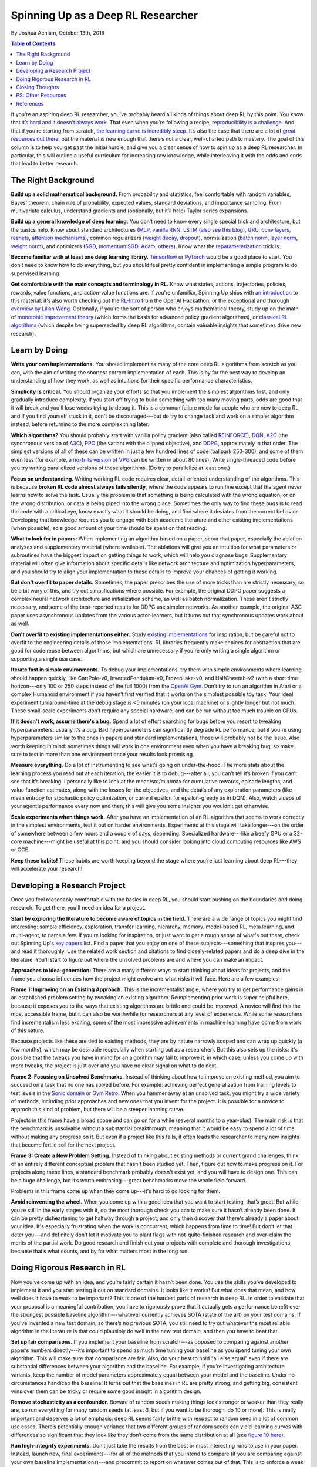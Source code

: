 ===================================
Spinning Up as a Deep RL Researcher
===================================
By Joshua Achiam, October 13th, 2018


.. contents:: Table of Contents
    :depth: 2

If you’re an aspiring deep RL researcher, you’ve probably heard all kinds of things about deep RL by this point. You know that `it’s hard and it doesn’t always work`_. That even when you’re following a recipe, `reproducibility`_ `is a challenge`_. And that if you’re starting from scratch, `the learning curve is incredibly steep`_. It’s also the case that there are a lot of `great`_ `resources`_ `out`_ `there`_, but the material is new enough that there’s not a clear, well-charted path to mastery. The goal of this column is to help you get past the initial hurdle, and give you a clear sense of how to spin up as a deep RL researcher. In particular, this will outline a useful curriculum for increasing raw knowledge, while interleaving it with the odds and ends that lead to better research.


The Right Background
====================

**Build up a solid mathematical background.** From probability and statistics, feel comfortable with random variables, Bayes’ theorem, chain rule of probability, expected values, standard deviations, and importance sampling. From multivariate calculus, understand gradients and (optionally, but it’ll help) Taylor series expansions.

**Build up a general knowledge of deep learning.** You don’t need to know every single special trick and architecture, but the basics help. Know about standard architectures (`MLP`_, `vanilla RNN`_, `LSTM`_ (`also see this blog`_), `GRU`_, `conv`_ `layers`_, `resnets`_, `attention`_ `mechanisms`_), common regularizers (`weight decay`_, `dropout`_), normalization (`batch norm`_, `layer norm`_, `weight norm`_), and optimizers (`SGD, momentum SGD`_, `Adam`_, `others`_). Know what the `reparameterization trick`_ is.

**Become familiar with at least one deep learning library.** `Tensorflow`_ or `PyTorch`_ would be a good place to start. You don’t need to know how to do everything, but you should feel pretty confident in implementing a simple program to do supervised learning. 

**Get comfortable with the main concepts and terminology in RL.** Know what states, actions, trajectories, policies, rewards, value functions, and action-value functions are. If you're unfamiliar, Spinning Up ships with `an introduction`_ to this material; it's also worth checking out the `RL-Intro`_ from the OpenAI Hackathon, or the exceptional and thorough `overview by Lilian Weng`_. Optionally, if you’re the sort of person who enjoys mathematical theory, study up on the math of `monotonic improvement theory`_ (which forms the basis for advanced policy gradient algorithms), or `classical RL algorithms`_ (which despite being superseded by deep RL algorithms, contain valuable insights that sometimes drive new research).  

Learn by Doing
==============

**Write your own implementations.** You should implement as many of the core deep RL algorithms from scratch as you can, with the aim of writing the shortest correct implementation of each. This is by far the best way to develop an understanding of how they work, as well as intuitions for their specific performance characteristics. 

**Simplicity is critical.** You should organize your efforts so that you implement the simplest algorithms first, and only gradually introduce complexity. If you start off trying to build something with too many moving parts, odds are good that it will break and you'll lose weeks trying to debug it. This is a common failure mode for people who are new to deep RL, and if you find yourself stuck in it, don't be discouraged---but do try to change tack and work on a simpler algorithm instead, before returning to the more complex thing later.

**Which algorithms?** You should probably start with vanilla policy gradient (also called `REINFORCE`_), `DQN`_, `A2C`_ (the synchronous version of `A3C`_), `PPO`_ (the variant with the clipped objective), and `DDPG`_, approximately in that order. The simplest versions of all of these can be written in just a few hundred lines of code (ballpark 250-300), and some of them even less (for example, `a no-frills version of VPG`_ can be written in about 80 lines). Write single-threaded code before you try writing parallelized versions of these algorithms. (Do try to parallelize at least one.)

**Focus on understanding.** Writing working RL code requires clear, detail-oriented understanding of the algorithms. This is because **broken RL code almost always fails silently,** where the code appears to run fine except that the agent never learns how to solve the task. Usually the problem is that something is being calculated with the wrong equation, or on the wrong distribution, or data is being piped into the wrong place. Sometimes the only way to find these bugs is to read the code with a critical eye, know exactly what it should be doing, and find where it deviates from the correct behavior. Developing that knowledge requires you to engage with both academic literature and other existing implementations (when possible), so a good amount of your time should be spent on that reading. 

**What to look for in papers:** When implementing an algorithm based on a paper, scour that paper, especially the ablation analyses and supplementary material (where available). The ablations will give you an intuition for what parameters or subroutines have the biggest impact on getting things to work, which will help you diagnose bugs. Supplementary material will often give information about specific details like network architecture and optimization hyperparameters, and you should try to align your implementation to these details to improve your chances of getting it working.

**But don't overfit to paper details.** Sometimes, the paper prescribes the use of more tricks than are strictly necessary, so be a bit wary of this, and try out simplifications where possible. For example, the original DDPG paper suggests a complex neural network architecture and initialization scheme, as well as batch normalization. These aren't strictly necessary, and some of the best-reported results for DDPG use simpler networks. As another example, the original A3C paper uses asynchronous updates from the various actor-learners, but it turns out that synchronous updates work about as well. 

**Don't overfit to existing implementations either.** Study `existing`_ `implementations`_ for inspiration, but be careful not to overfit to the engineering details of those implementations. RL libraries frequently make choices for abstraction that are good for code reuse between algorithms, but which are unnecessary if you're only writing a single algorithm or supporting a single use case.

**Iterate fast in simple environments.** To debug your implementations, try them with simple environments where learning should happen quickly, like CartPole-v0, InvertedPendulum-v0, FrozenLake-v0, and HalfCheetah-v2 (with a short time horizon---only 100 or 250 steps instead of the full 1000) from the `OpenAI Gym`_. Don’t try to run an algorithm in Atari or a complex Humanoid environment if you haven’t first verified that it works on the simplest possible toy task. Your ideal experiment turnaround-time at the debug stage is <5 minutes (on your local machine) or slightly longer but not much. These small-scale experiments don't require any special hardware, and can be run without too much trouble on CPUs.  

**If it doesn't work, assume there's a bug.** Spend a lot of effort searching for bugs before you resort to tweaking hyperparameters: usually it’s a bug. Bad hyperparameters can significantly degrade RL performance, but if you're using hyperparameters similar to the ones in papers and standard implementations, those will probably not be the issue. Also worth keeping in mind: sometimes things will work in one environment even when you have a breaking bug, so make sure to test in more than one environment once your results look promising.  

**Measure everything.** Do a lot of instrumenting to see what’s going on under-the-hood. The more stats about the learning process you read out at each iteration, the easier it is to debug---after all, you can’t tell it’s broken if you can’t see that it’s breaking. I personally like to look at the mean/std/min/max for cumulative rewards, episode lengths, and value function estimates, along with the losses for the objectives, and the details of any exploration parameters (like mean entropy for stochastic policy optimization, or current epsilon for epsilon-greedy as in DQN). Also, watch videos of your agent’s performance every now and then; this will give you some insights you wouldn’t get otherwise.  

**Scale experiments when things work.** After you have an implementation of an RL algorithm that seems to work correctly in the simplest environments, test it out on harder environments. Experiments at this stage will take longer---on the order of somewhere between a few hours and a couple of days, depending. Specialized hardware---like a beefy GPU or a 32-core machine---might be useful at this point, and you should consider looking into cloud computing resources like AWS or GCE.

**Keep these habits!** These habits are worth keeping beyond the stage where you’re just learning about deep RL---they will accelerate your research!

Developing a Research Project
=============================

Once you feel reasonably comfortable with the basics in deep RL, you should start pushing on the boundaries and doing research. To get there, you'll need an idea for a project.

**Start by exploring the literature to become aware of topics in the field.** There are a wide range of topics you might find interesting: sample efficiency, exploration, transfer learning, hierarchy, memory, model-based RL, meta learning, and multi-agent, to name a few. If you're looking for inspiration, or just want to get a rough sense of what's out there, check out Spinning Up's `key papers <../spinningup/keypapers.html>`_ list. Find a paper that you enjoy on one of these subjects---something that inspires you---and read it thoroughly. Use the related work section and citations to find closely-related papers and do a deep dive in the literature. You’ll start to figure out where the unsolved problems are and where you can make an impact. 

**Approaches to idea-generation:** There are a many different ways to start thinking about ideas for projects, and the frame you choose influences how the project might evolve and what risks it will face. Here are a few examples:

**Frame 1: Improving on an Existing Approach.** This is the incrementalist angle, where you try to get performance gains in an established problem setting by tweaking an existing algorithm. Reimplementing prior work is super helpful here, because it exposes you to the ways that existing algorithms are brittle and could be improved. A novice will find this the most accessible frame, but it can also be worthwhile for researchers at any level of experience. While some researchers find incrementalism less exciting, some of the most impressive achievements in machine learning have come from work of this nature.

Because projects like these are tied to existing methods, they are by nature narrowly scoped and can wrap up quickly (a few months), which may be desirable (especially when starting out as a researcher). But this also sets up the risks: it's possible that the tweaks you have in mind for an algorithm may fail to improve it, in which case, unless you come up with more tweaks, the project is just over and you have no clear signal on what to do next.

**Frame 2: Focusing on Unsolved Benchmarks.** Instead of thinking about how to improve an existing method, you aim to succeed on a task that no one has solved before. For example: achieving perfect generalization from training levels to test levels in the `Sonic domain`_ or `Gym Retro`_. When you hammer away at an unsolved task, you might try a wide variety of methods, including prior approaches and new ones that you invent for the project. It is possible for a novice to approch this kind of problem, but there will be a steeper learning curve. 

Projects in this frame have a broad scope and can go on for a while (several months to a year-plus). The main risk is that the benchmark is unsolvable without a substantial breakthrough, meaning that it would be easy to spend a lot of time without making any progress on it. But even if a project like this fails, it often leads the researcher to many new insights that become fertile soil for the next project.


**Frame 3: Create a New Problem Setting.** Instead of thinking about existing methods or current grand challenges, think of an entirely different conceptual problem that hasn't been studied yet. Then, figure out how to make progress on it. For projects along these lines, a standard benchmark probably doesn't exist yet, and you will have to design one. This can be a huge challenge, but it’s worth embracing---great benchmarks move the whole field forward.

Problems in this frame come up when they come up---it's hard to go looking for them. 

**Avoid reinventing the wheel.** When you come up with a good idea that you want to start testing, that’s great! But while you’re still in the early stages with it, do the most thorough check you can to make sure it hasn’t already been done. It can be pretty disheartening to get halfway through a project, and only then discover that there's already a paper about your idea. It's especially frustrating when the work is concurrent, which happens from time to time! But don’t let that deter you---and definitely don’t let it motivate you to plant flags with not-quite-finished research and over-claim the merits of the partial work. Do good research and finish out your projects with complete and thorough investigations, because that’s what counts, and by far what matters most in the long run.


Doing Rigorous Research in RL
=============================

Now you’ve come up with an idea, and you’re fairly certain it hasn’t been done. You use the skills you’ve developed to implement it and you start testing it out on standard domains. It looks like it works! But what does that mean, and how well does it have to work to be important? This is one of the hardest parts of research in deep RL. In order to validate that your proposal is a meaningful contribution, you have to rigorously prove that it actually gets a performance benefit over the strongest possible baseline algorithm---whatever currently achieves SOTA (state of the art) on your test domains. If you’ve invented a new test domain, so there’s no previous SOTA, you still need to try out whatever the most reliable algorithm in the literature is that could plausibly do well in the new test domain, and then you have to beat that. 

**Set up fair comparisons.** If you implement your baseline from scratch---as opposed to comparing against another paper’s numbers directly---it’s important to spend as much time tuning your baseline as you spend tuning your own algorithm. This will make sure that comparisons are fair. Also, do your best to hold “all else equal” even if there are substantial differences between your algorithm and the baseline. For example, if you’re investigating architecture variants, keep the number of model parameters approximately equal between your model and the baseline. Under no circumstances handicap the baseline! It turns out that the baselines in RL are pretty strong, and getting big, consistent wins over them can be tricky or require some good insight in algorithm design. 

**Remove stochasticity as a confounder.** Beware of random seeds making things look stronger or weaker than they really are, so run everything for many random seeds (at least 3, but if you want to be thorough, do 10 or more). This is really important and deserves a lot of emphasis: deep RL seems fairly brittle with respect to random seed in a lot of common use cases. There’s potentially enough variance that two different groups of random seeds can yield learning curves with differences so significant that they look like they don’t come from the same distribution at all (see `figure 10 here`_).

**Run high-integrity experiments.** Don’t just take the results from the best or most interesting runs to use in your paper. Instead, launch new, final experiments---for all of the methods that you intend to compare (if you are comparing against your own baseline implementations)---and precommit to report on whatever comes out of that. This is to enforce a weak form of `preregistration`_: you use the tuning stage to come up with your hypotheses, and you use the final runs to come up with your conclusions.

**Check each claim separately.** Another critical aspect of doing research is to run an ablation analysis. Any method you propose is likely to have several key design decisions---like architecture choices or regularization techniques, for instance---each of which could separately impact performance. The claim you'll make in your work is that those design decisions collectively help, but this is really a bundle of several claims in disguise: one for each such design element. By systematically evaluating what would happen if you were to swap them out with alternate design choices, or remove them entirely, you can figure out how to correctly attribute credit for the benefits your method confers. This lets you make each separate claim with a measure of confidence, and increases the overall strength of your work. 

Closing Thoughts
================

Deep RL is an exciting, fast-moving field, and we need as many people as possible to go through the open problems and make progress on them. Hopefully, you feel a bit more prepared to be a part of it after reading this! And whenever you’re ready, `let us know`_.

.. _`let us know`: https://jobs.lever.co/openai


PS: Other Resources
===================

Consider reading through these other informative articles about growing as a researcher or engineer in this field:

`Advice for Short-term Machine Learning Research Projects <https://rockt.github.io/2018/08/29/msc-advice>`_, by Tim Rocktäschel, Jakob Foerster and Greg Farquhar.

`ML Engineering for AI Safety & Robustness: a Google Brain Engineer’s Guide to Entering the Field <https://80000hours.org/articles/ml-engineering-career-transition-guide/>`_, by Catherine Olsson and 80,000 Hours. 

References
==========

.. _`it’s hard and it doesn’t always work`: https://www.alexirpan.com/2018/02/14/rl-hard.html
.. [1] `Deep Reinforcement Learning Doesn't Work Yet <https://www.alexirpan.com/2018/02/14/rl-hard.html>`_, Alex Irpan, 2018

.. _`reproducibility`: https://arxiv.org/abs/1708.04133
.. _`figure 10 here`: https://arxiv.org/pdf/1708.04133.pdf
.. [2] `Reproducibility of Benchmarked Deep Reinforcement Learning Tasks for Continuous Control <https://arxiv.org/abs/1708.04133>`_, Islam et al, 2017

.. _`is a challenge`: https://arxiv.org/abs/1709.06560
.. [3] `Deep Reinforcement Learning that Matters <https://arxiv.org/abs/1709.06560>`_, Henderson et al, 2017

.. _`the learning curve is incredibly steep`: http://amid.fish/reproducing-deep-rl
.. [4] `Lessons Learned Reproducing a Deep Reinforcement Learning Paper <http://amid.fish/reproducing-deep-rl>`_, Matthew Rahtz, 2018

.. _`great`: http://www0.cs.ucl.ac.uk/staff/d.silver/web/Teaching.html
.. [5] `UCL Course on RL <http://www0.cs.ucl.ac.uk/staff/d.silver/web/Teaching.html>`_

.. _`resources`: http://rll.berkeley.edu/deeprlcourse/
.. [6] `Berkeley Deep RL Course <http://rll.berkeley.edu/deeprlcourse/>`_

.. _`out`: https://sites.google.com/view/deep-rl-bootcamp/lectures
.. [7] `Deep RL Bootcamp <https://sites.google.com/view/deep-rl-bootcamp/lectures>`_

.. _`there`: http://joschu.net/docs/nuts-and-bolts.pdf
.. [8] `Nuts and Bolts of Deep RL <http://joschu.net/docs/nuts-and-bolts.pdf>`_, John Schulman

.. _`MLP`: http://ufldl.stanford.edu/tutorial/supervised/MultiLayerNeuralNetworks/
.. [9] `Stanford Deep Learning Tutorial: Multi-Layer Neural Network <http://ufldl.stanford.edu/tutorial/supervised/MultiLayerNeuralNetworks/>`_

.. _`Vanilla RNN`: http://karpathy.github.io/2015/05/21/rnn-effectiveness/
.. [10] `The Unreasonable Effectiveness of Recurrent Neural Networks <http://karpathy.github.io/2015/05/21/rnn-effectiveness/>`_, Andrej Karpathy, 2015

.. _`LSTM`: https://arxiv.org/abs/1503.04069
.. [11] `LSTM: A Search Space Odyssey <https://arxiv.org/abs/1503.04069>`_, Greff et al, 2015

.. _`also see this blog`: http://colah.github.io/posts/2015-08-Understanding-LSTMs/
.. [12] `Understanding LSTM Networks <http://colah.github.io/posts/2015-08-Understanding-LSTMs/>`_, Chris Olah, 2015

.. _`GRU`: https://arxiv.org/abs/1412.3555v1
.. [13] `Empirical Evaluation of Gated Recurrent Neural Networks on Sequence Modeling <https://arxiv.org/abs/1412.3555v1>`_, Chung et al, 2014 (GRU paper)

.. _`conv`: http://colah.github.io/posts/2014-07-Conv-Nets-Modular/
.. [14] `Conv Nets: A Modular Perspective <http://colah.github.io/posts/2014-07-Conv-Nets-Modular/>`_, Chris Olah, 2014

.. _`layers`: https://cs231n.github.io/convolutional-networks/
.. [15] `Stanford CS231n, Convolutional Neural Networks for Visual Recognition <https://cs231n.github.io/convolutional-networks/>`_

.. _`resnets`: https://arxiv.org/abs/1512.03385
.. [16] `Deep Residual Learning for Image Recognition <https://arxiv.org/abs/1512.03385>`_, He et al, 2015 (ResNets)

.. _`attention`: https://arxiv.org/abs/1409.0473
.. [17] `Neural Machine Translation by Jointly Learning to Align and Translate <https://arxiv.org/abs/1409.0473>`_, Bahdanau et al, 2014 (Attention mechanisms)

.. _`mechanisms`: https://arxiv.org/abs/1706.03762
.. [18] `Attention Is All You Need <https://arxiv.org/abs/1706.03762>`_, Vaswani et al, 2017

.. _`weight decay`: https://papers.nips.cc/paper/563-a-simple-weight-decay-can-improve-generalization.pdf
.. [19] `A Simple Weight Decay Can Improve Generalization <https://papers.nips.cc/paper/563-a-simple-weight-decay-can-improve-generalization.pdf>`_, Krogh and Hertz, 1992


.. _`dropout`: http://jmlr.org/papers/volume15/srivastava14a.old/srivastava14a.pdf
.. [20] `Dropout:  A Simple Way to Prevent Neural Networks from Overfitting <http://jmlr.org/papers/volume15/srivastava14a.old/srivastava14a.pdf>`_, Srivastava et al, 2014

.. _`batch norm`: https://arxiv.org/abs/1502.03167
.. [21] `Batch Normalization: Accelerating Deep Network Training by Reducing Internal Covariate Shift <https://arxiv.org/abs/1502.03167>`_, Ioffe and Szegedy, 2015

.. _`layer norm`: https://arxiv.org/abs/1607.06450
.. [22] `Layer Normalization <https://arxiv.org/abs/1607.06450>`_, Ba et al, 2016

.. _`weight norm`: https://arxiv.org/abs/1602.07868
.. [23] `Weight Normalization: A Simple Reparameterization to Accelerate Training of Deep Neural Networks <https://arxiv.org/abs/1602.07868>`_, Salimans and Kingma, 2016

.. _`SGD, momentum SGD`: http://ufldl.stanford.edu/tutorial/supervised/OptimizationStochasticGradientDescent/
.. [24] `Stanford Deep Learning Tutorial: Stochastic Gradient Descent <http://ufldl.stanford.edu/tutorial/supervised/OptimizationStochasticGradientDescent/>`_

.. _`Adam`: https://arxiv.org/abs/1412.6980
.. [25] `Adam: A Method for Stochastic Optimization <https://arxiv.org/abs/1412.6980>`_, Kingma and Ba, 2014

.. _`others`: https://arxiv.org/abs/1609.04747
.. [26] `An overview of gradient descent optimization algorithms <https://arxiv.org/abs/1609.04747>`_, Sebastian Ruder, 2016

.. _`reparameterization trick`: https://arxiv.org/abs/1312.6114
.. [27] `Auto-Encoding Variational Bayes <https://arxiv.org/abs/1312.6114>`_, Kingma and Welling, 2013 (Reparameterization trick)

.. _`Tensorflow`: https://www.tensorflow.org/
.. [28] `Tensorflow`_

.. _`PyTorch`: http://pytorch.org/
.. [29] `PyTorch`_

.. _`an introduction`: ../spinningup/rl_intro.html
.. [30] `Spinning Up in Deep RL: Introduction to RL, Part 1 <../spinningup/rl_intro.html>`_

.. _`RL-Intro`: https://github.com/jachiam/rl-intro/blob/master/Presentation/rl_intro.pdf
.. [31] `RL-Intro`_ Slides from OpenAI Hackathon, Josh Achiam, 2018

.. _`overview by Lilian Weng`: https://lilianweng.github.io/lil-log/2018/02/19/a-long-peek-into-reinforcement-learning.html
.. [32] `A (Long) Peek into Reinforcement Learning <https://lilianweng.github.io/lil-log/2018/02/19/a-long-peek-into-reinforcement-learning.html>`_, Lilian Weng, 2018

.. _`monotonic improvement theory`: http://joschu.net/docs/thesis.pdf
.. [33] `Optimizing Expectations <http://joschu.net/docs/thesis.pdf>`_, John Schulman, 2016 (Monotonic improvement theory)

.. _`classical RL algorithms`: https://sites.ualberta.ca/~szepesva/papers/RLAlgsInMDPs.pdf
.. [34] `Algorithms for Reinforcement Learning <https://sites.ualberta.ca/~szepesva/papers/RLAlgsInMDPs.pdf>`_, Csaba Szepesvari, 2009 (Classic RL Algorithms)

.. _`REINFORCE`: https://arxiv.org/abs/1604.06778
.. [35] `Benchmarking Deep Reinforcement Learning for Continuous Control <https://arxiv.org/abs/1604.06778>`_, Duan et al, 2016

.. _`DQN`: https://www.cs.toronto.edu/~vmnih/docs/dqn.pdf
.. [36] `Playing Atari with Deep Reinforcement Learning <https://www.cs.toronto.edu/~vmnih/docs/dqn.pdf>`_, Mnih et al, 2013 (DQN)

.. _`A2C`: https://blog.openai.com/baselines-acktr-a2c/
.. [37] `OpenAI Baselines: ACKTR & A2C <https://blog.openai.com/baselines-acktr-a2c/>`_

.. _`A3C`: https://arxiv.org/abs/1602.01783
.. [38] `Asynchronous Methods for Deep Reinforcement Learning <https://arxiv.org/abs/1602.01783>`_, Mnih et al, 2016 (A3C)

.. _`PPO`: https://arxiv.org/abs/1707.06347
.. [39] `Proximal Policy Optimization Algorithms <https://arxiv.org/abs/1707.06347>`_, Schulman et al, 2017 (PPO)

.. _`DDPG`: https://arxiv.org/abs/1509.02971
.. [40] `Continuous Control with Deep Reinforcement Learning <https://arxiv.org/abs/1509.02971>`_, Lillicrap et al, 2015 (DDPG)

.. _`a no-frills version of VPG`: https://github.com/jachiam/rl-intro/blob/master/pg_cartpole.py
.. [41] `RL-Intro Policy Gradient Sample Code <https://github.com/jachiam/rl-intro/blob/master/pg_cartpole.py>`_, Josh Achiam, 2018

.. _`existing`: https://github.com/openai/baselines
.. [42] `OpenAI Baselines <https://github.com/openai/baselines>`_

.. _`implementations`: https://github.com/rll/rllab
.. [43] `rllab <https://github.com/rll/rllab>`_

.. _`OpenAI Gym`: https://gym.openai.com/
.. [44] `OpenAI Gym <https://gym.openai.com/>`_

.. _`Sonic domain`: https://contest.openai.com/2018-1/
.. [45] `OpenAI Retro Contest <https://contest.openai.com/2018-1/>`_

.. _`Gym Retro`: https://blog.openai.com/gym-retro/
.. [46] `OpenAI Gym Retro <https://blog.openai.com/gym-retro/>`_

.. _`preregistration`: https://cos.io/prereg/
.. [47] `Center for Open Science <https://cos.io/prereg/>`_, explaining what preregistration means in the context of scientific experiments.